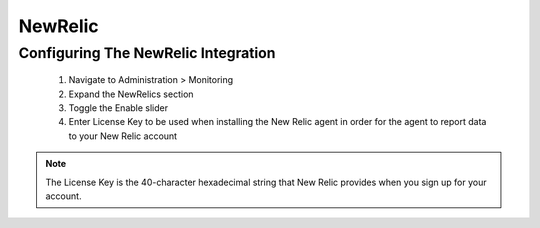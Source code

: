NewRelic
--------

Configuring The NewRelic Integration
^^^^^^^^^^^^^^^^^^^^^^^^^^^^^^^^^^^^^^^
  #. Navigate to Administration > Monitoring
  #. Expand the NewRelics section
  #. Toggle the Enable slider
  #. Enter License Key to be used when installing the New Relic agent in order for the agent to report data to your New Relic account

.. NOTE::

  The License Key is the 40-character hexadecimal string that New Relic provides when you sign up for your account.
